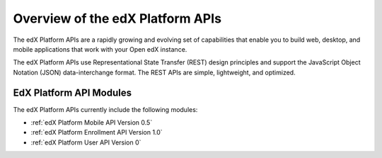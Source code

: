 ################################################
Overview of the edX Platform APIs
################################################

The edX Platform APIs are a rapidly growing and evolving set of capabilities
that enable you to build web, desktop, and mobile applications that work with
your Open edX instance.

The edX Platform APIs use Representational State Transfer (REST) design
principles and support the JavaScript Object Notation (JSON) data-interchange
format. The REST APIs are simple, lightweight, and optimized.

**********************************************
EdX Platform API Modules
**********************************************

The edX Platform APIs currently include the following modules:

* :ref:`edX Platform Mobile API Version 0.5`
* :ref:`edX Platform Enrollment API Version 1.0`
* :ref:`edX Platform User API Version 0`
